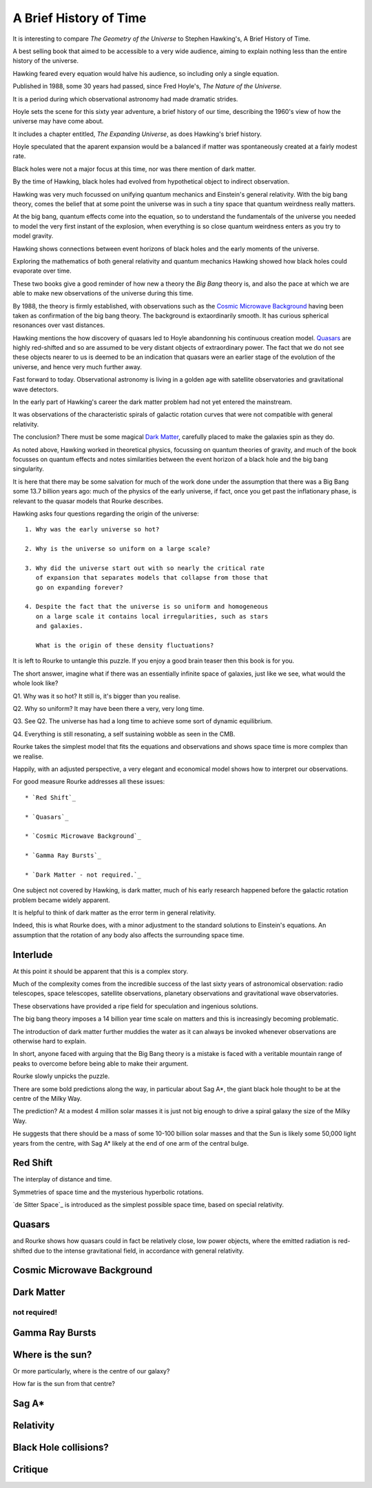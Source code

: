 =========================
 A Brief History of Time
=========================

It is interesting to compare *The Geometry of the Universe* to Stephen
Hawking's, A Brief History of Time.

A best selling book that aimed to be accessible to a very wide
audience, aiming to explain nothing less than the entire history of
the universe.

Hawking feared every equation would halve his audience, so including
only a single equation.

Published in 1988, some 30 years had passed, since Fred
Hoyle's, *The Nature of the Universe*.

It is a period during which observational astronomy had made dramatic
strides.

Hoyle sets the scene for this sixty year adventure, a brief history of
our time, describing the 1960's view of how the universe may have come
about.

It includes a chapter entitled, *The Expanding Universe*, as does
Hawking's brief history.

Hoyle speculated that the aparent expansion would be a balanced if
matter was spontaneously created at a fairly modest rate.

Black holes were not a major focus at this time, nor was there mention
of dark matter.

By the time of Hawking, black holes had evolved from hypothetical
object to indirect observation.  

Hawking was very much focussed on unifying quantum mechanics and
Einstein's general relativity.  With the big bang theory, comes the
belief that at some point the universe was in such a tiny space that
quantum weirdness really matters.

At the big bang, quantum effects come into the equation, so to
understand the fundamentals of the universe you needed to
model the very first instant of the explosion, when everything is so
close quantum weirdness enters as you try to model gravity.

Hawking shows connections between event horizons of black holes and
the early moments of the universe.

Exploring the mathematics of both general relativity and quantum
mechanics Hawking showed how black holes could evaporate over time. 

These two books give a good reminder of how new a theory the *Big Bang*
theory is, and also the pace at which we are able to make new
observations of the universe during this time.

By 1988, the theory is firmly established, with observations such as
the `Cosmic Microwave Background`_ having been taken as confirmation of
the big bang theory.  The background is extaordinarily smooth. It has
curious spherical resonances over vast distances.

Hawking mentions the how discovery of quasars led to Hoyle abandonning
his continuous creation model.  `Quasars`_ are highly red-shifted and so
are assumed to be very distant objects of extraordinary power.  The
fact that we do not see these objects nearer to us is deemed to be an
indication that quasars were an earlier stage of the evolution of the
universe, and hence very much further away.

Fast forward to today.  Observational astronomy is living in a golden
age with satellite observatories and gravitational wave detectors.

In the early part of Hawking's career the dark matter problem had not
yet entered the mainstream.

It was observations of the characteristic spirals of galactic rotation
curves that were not compatible with general relativity.

The conclusion?  There must be some magical `Dark Matter`_, carefully
placed to make the galaxies spin as they do.

As noted above, Hawking worked in theoretical physics, focussing on
quantum theories of gravity, and much of the book focusses on quantum
effects and notes similarities between the event horizon of a black
hole and the big bang singularity.

It is here that there may be some salvation for much of the work done
under the assumption that there was a Big Bang some 13.7 billion years
ago: much of the physics of the early universe, if fact, once you get
past the inflationary phase, is relevant to the quasar models that
Rourke describes.

Hawking asks four questions regarding the origin of the universe::

  1. Why was the early universe so hot?

  2. Why is the universe so uniform on a large scale?

  3. Why did the universe start out with so nearly the critical rate
     of expansion that separates models that collapse from those that
     go on expanding forever?

  4. Despite the fact that the universe is so uniform and homogeneous
     on a large scale it contains local irregularities, such as stars
     and galaxies.

     What is the origin of these density fluctuations?


It is left to Rourke to untangle this puzzle.  If you enjoy a good
brain teaser then this book is for you.

The short answer, imagine what if there was an essentially infinite
space of galaxies, just like we see, what would the whole look like?

Q1. Why was it so hot?  It still is, it's bigger than you realise.

Q2. Why so uniform?  It may have been there a very, very long time.

Q3. See Q2. The universe has had a long time to achieve some sort of
dynamic equilibrium.

Q4. Everything is still resonating, a self sustaining wobble as seen
in the CMB.

Rourke takes the simplest model that fits the equations and
observations and shows space time is more complex than we realise.

Happily, with an adjusted perspective, a very elegant and economical
model shows how to interpret our observations.

For good measure Rourke addresses all these issues::

     * `Red Shift`_

     * `Quasars`_

     * `Cosmic Microwave Background`_

     * `Gamma Ray Bursts`_

     * `Dark Matter - not required.`_


One subject not covered by Hawking, is dark matter, much of his early
research happened before the galactic rotation problem became widely
apparent.

It is helpful to think of dark matter as the error term in general
relativity.

Indeed, this is what Rourke does, with a minor adjustment to the
standard solutions to Einstein's equations.  An assumption that the
rotation of any body also affects the surrounding space time.


Interlude
=========

At this point it should be apparent that this is a complex story.

Much of the complexity comes from the incredible success of the last
sixty years of astronomical observation: radio telescopes, space
telescopes, satellite observations, planetary observations and
gravitational wave observatories.

These observations have provided a ripe field for speculation and
ingenious solutions.

The big bang theory imposes a 14 billion year time scale on matters
and this is increasingly becoming problematic.

The introduction of dark matter further muddies the water as it can
always be invoked whenever observations are otherwise hard to
explain.

In short, anyone faced with arguing that the Big Bang theory is a
mistake is faced with a veritable mountain range of peaks to overcome
before being able to make their argument.

Rourke slowly unpicks the puzzle.

There are some bold predictions along the way, in particular about Sag
A*, the giant black hole thought to be at the centre of the Milky Way.

The prediction?  At a modest 4 million solar masses it is just not big
enough to drive a spiral galaxy the size of the Milky Way.

He suggests that there should be a mass of some 10-100 billion solar
masses and that the Sun is likely some 50,000 light years from the
centre, with Sag A* likely at the end of one arm of the central
bulge. 

Red Shift
=========

The interplay of distance and time.

Symmetries of space time and the mysterious hyperbolic rotations.

`de Sitter Space`_ is introduced as the simplest possible space time,
based on special relativity.



Quasars
=======

and Rourke shows how quasars could in fact be
relatively close, low power objects, where the emitted radiation is
red-shifted due to the intense gravitational field, in accordance with
general relativity.

Cosmic Microwave Background
===========================

Dark Matter
===========

not required!
-------------

Gamma Ray Bursts
================

Where is the sun?
=================

Or more particularly, where is the centre of our galaxy?

How far is the sun from that centre?

Sag A*
======


Relativity
==========


Black Hole collisions?
======================



Critique
========

